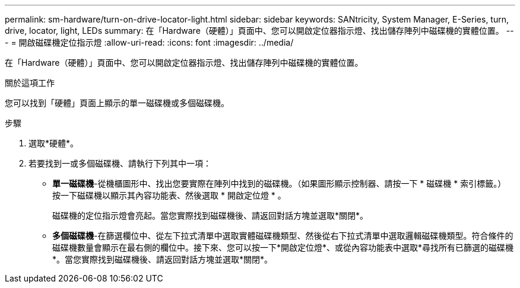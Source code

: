 ---
permalink: sm-hardware/turn-on-drive-locator-light.html 
sidebar: sidebar 
keywords: SANtricity, System Manager, E-Series, turn, drive, locator, light, LEDs 
summary: 在「Hardware（硬體）」頁面中、您可以開啟定位器指示燈、找出儲存陣列中磁碟機的實體位置。 
---
= 開啟磁碟機定位指示燈
:allow-uri-read: 
:icons: font
:imagesdir: ../media/


[role="lead"]
在「Hardware（硬體）」頁面中、您可以開啟定位器指示燈、找出儲存陣列中磁碟機的實體位置。

.關於這項工作
您可以找到「硬體」頁面上顯示的單一磁碟機或多個磁碟機。

.步驟
. 選取*硬體*。
. 若要找到一或多個磁碟機、請執行下列其中一項：
+
** *單一磁碟機*-從機櫃圖形中、找出您要實際在陣列中找到的磁碟機。（如果圖形顯示控制器、請按一下 * 磁碟機 * 索引標籤。） 按一下磁碟機以顯示其內容功能表、然後選取 * 開啟定位燈 * 。
+
磁碟機的定位指示燈會亮起。當您實際找到磁碟機後、請返回對話方塊並選取*關閉*。

** *多個磁碟機*-在篩選欄位中、從左下拉式清單中選取實體磁碟機類型、然後從右下拉式清單中選取邏輯磁碟機類型。符合條件的磁碟機數量會顯示在最右側的欄位中。接下來、您可以按一下*開啟定位燈*、或從內容功能表中選取*尋找所有已篩選的磁碟機*。當您實際找到磁碟機後、請返回對話方塊並選取*關閉*。



